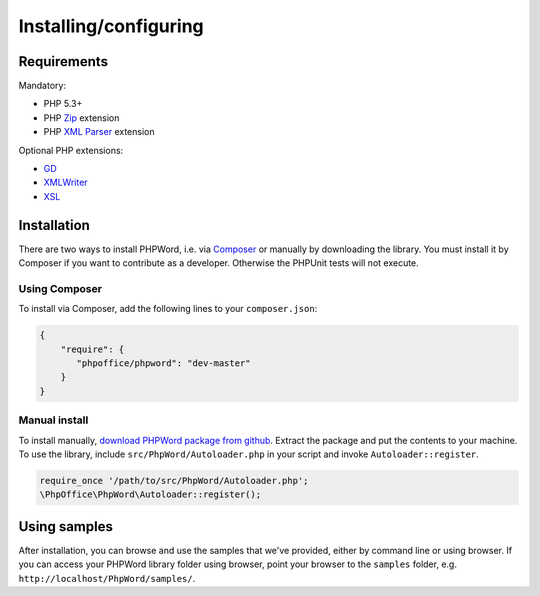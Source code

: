 .. _setup:

Installing/configuring
======================

Requirements
------------

Mandatory:

-  PHP 5.3+
-  PHP `Zip <http://php.net/manual/en/book.zip.php>`__ extension
-  PHP `XML
   Parser <http://www.php.net/manual/en/xml.installation.php>`__
   extension

Optional PHP extensions:

-  `GD <http://php.net/manual/en/book.image.php>`__
-  `XMLWriter <http://php.net/manual/en/book.xmlwriter.php>`__
-  `XSL <http://php.net/manual/en/book.xsl.php>`__

Installation
------------

There are two ways to install PHPWord, i.e. via
`Composer <http://getcomposer.org/>`__ or manually by downloading the
library.
You must install it by Composer if you want to contribute as a developer. Otherwise the PHPUnit tests will not execute.

Using Composer
~~~~~~~~~~~~~~

To install via Composer, add the following lines to your
``composer.json``:

.. code-block:: json

    {
        "require": {
           "phpoffice/phpword": "dev-master"
        }
    }

Manual install
~~~~~~~~~~~~~~

To install manually, `download PHPWord package from
github <https://github.com/PHPOffice/PHPWord/archive/master.zip>`__.
Extract the package and put the contents to your machine. To use the
library, include ``src/PhpWord/Autoloader.php`` in your script and
invoke ``Autoloader::register``.

.. code-block:: php

    require_once '/path/to/src/PhpWord/Autoloader.php';
    \PhpOffice\PhpWord\Autoloader::register();

Using samples
-------------

After installation, you can browse and use the samples that we've
provided, either by command line or using browser. If you can access
your PHPWord library folder using browser, point your browser to the
``samples`` folder, e.g. ``http://localhost/PhpWord/samples/``.
